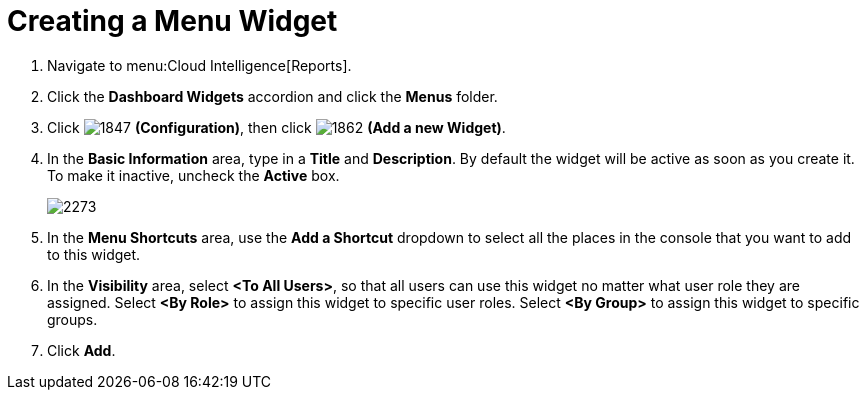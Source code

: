 [[_to_create_a_menu_widget]]
= Creating a Menu Widget

. Navigate to menu:Cloud Intelligence[Reports].
. Click the *Dashboard Widgets* accordion and click the *Menus* folder.
. Click  image:1847.png[] *(Configuration)*, then click  image:1862.png[] *(Add a new Widget)*.
. In the *Basic Information* area, type in a *Title* and *Description*.
  By default the widget will be active as soon as you create it.
  To make it inactive, uncheck the *Active* box.
+

image:2273.png[]

. In the *Menu Shortcuts* area, use the *Add a Shortcut* dropdown to select all the places in the console that you want to add to this widget.
. In the *Visibility* area, select *<To All Users>*, so that all users can use this widget no matter what user role they are assigned.
  Select *<By Role>* to assign this widget to specific user roles.
  Select *<By Group>* to assign this widget to specific groups.
. Click *Add*.




